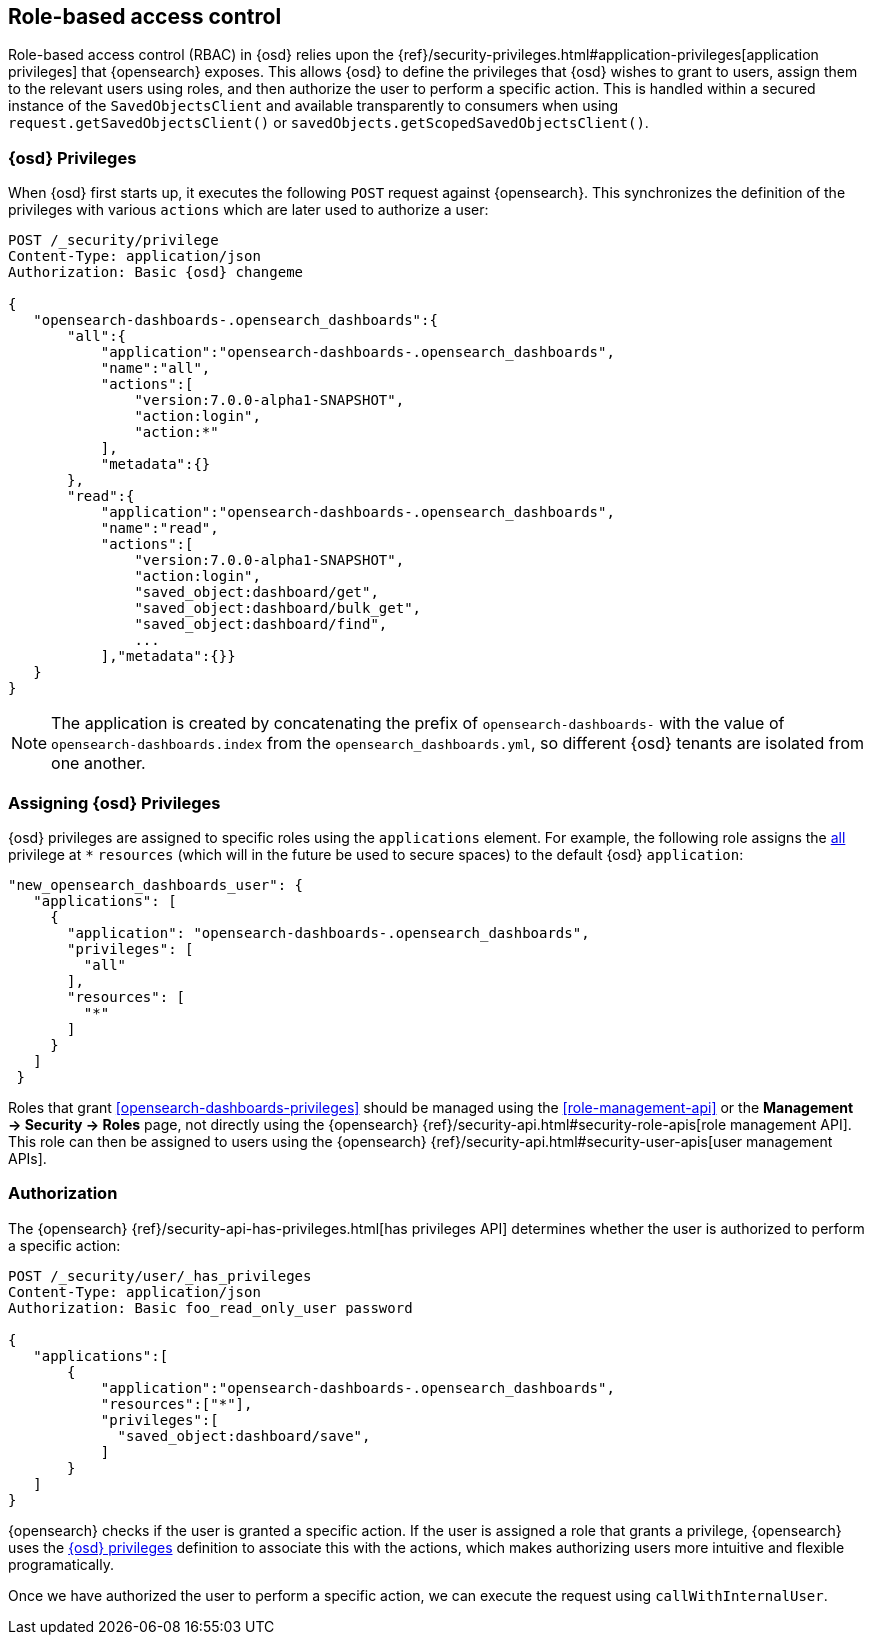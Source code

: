 [[development-rbac]]
== Role-based access control

Role-based access control (RBAC) in {osd} relies upon the
{ref}/security-privileges.html#application-privileges[application privileges]
that {opensearch} exposes. This allows {osd} to define the privileges that
{osd} wishes to grant to users, assign them to the relevant users using roles,
and then authorize the user to perform a specific action. This is handled within
a secured instance of the `SavedObjectsClient` and available transparently to
consumers when using `request.getSavedObjectsClient()` or
`savedObjects.getScopedSavedObjectsClient()`.

[[development-rbac-privileges]]
=== {osd} Privileges

When {osd} first starts up, it executes the following `POST` request against {opensearch}. This synchronizes the definition of the privileges with various `actions` which are later used to authorize a user:

[source,js]
----------------------------------
POST /_security/privilege
Content-Type: application/json
Authorization: Basic {osd} changeme

{
   "opensearch-dashboards-.opensearch_dashboards":{
       "all":{
           "application":"opensearch-dashboards-.opensearch_dashboards",
           "name":"all",
           "actions":[
               "version:7.0.0-alpha1-SNAPSHOT",
               "action:login",
               "action:*"
           ],
           "metadata":{}
       },
       "read":{
           "application":"opensearch-dashboards-.opensearch_dashboards",
           "name":"read",
           "actions":[
               "version:7.0.0-alpha1-SNAPSHOT",
               "action:login",
               "saved_object:dashboard/get",
               "saved_object:dashboard/bulk_get",
               "saved_object:dashboard/find",
               ...
           ],"metadata":{}}
   }
}
----------------------------------

[NOTE]
==============================================

The application is created by concatenating the prefix of `opensearch-dashboards-` with the value of `opensearch-dashboards.index` from the `opensearch_dashboards.yml`, so different {osd} tenants are isolated from one another.

==============================================

[[development-rbac-assigning-privileges]]
=== Assigning {osd} Privileges

{osd} privileges are assigned to specific roles using the `applications` element. For example, the following role assigns the <<opensearch-dashboards-privileges-all, all>> privilege at `*` `resources` (which will in the future be used to secure spaces) to the default {osd} `application`:

[source,js]
----------------------------------
"new_opensearch_dashboards_user": {
   "applications": [
     {
       "application": "opensearch-dashboards-.opensearch_dashboards",
       "privileges": [
         "all"
       ],
       "resources": [
         "*"
       ]
     }
   ]
 }
----------------------------------

Roles that grant <<opensearch-dashboards-privileges>> should be managed using the <<role-management-api>> or the *Management -> Security -> Roles* page, not directly using the {opensearch} {ref}/security-api.html#security-role-apis[role management API]. This role can then be assigned to users using the {opensearch}
{ref}/security-api.html#security-user-apis[user management APIs].

[[development-rbac-authorization]]
=== Authorization

The {opensearch} {ref}/security-api-has-privileges.html[has privileges API] determines whether the user is authorized to perform a specific action:

[source,js]
----------------------------------
POST /_security/user/_has_privileges
Content-Type: application/json
Authorization: Basic foo_read_only_user password

{
   "applications":[
       {
           "application":"opensearch-dashboards-.opensearch_dashboards",
           "resources":["*"],
           "privileges":[
             "saved_object:dashboard/save",
           ]
       }
   ]
}
----------------------------------

{opensearch} checks if the user is granted a specific action. If the user is assigned a role that grants a privilege, {opensearch} uses the <<development-rbac-privileges, {osd} privileges>> definition to associate this with the actions, which makes authorizing users more intuitive and flexible programatically.

Once we have authorized the user to perform a specific action, we can execute the request using `callWithInternalUser`.
